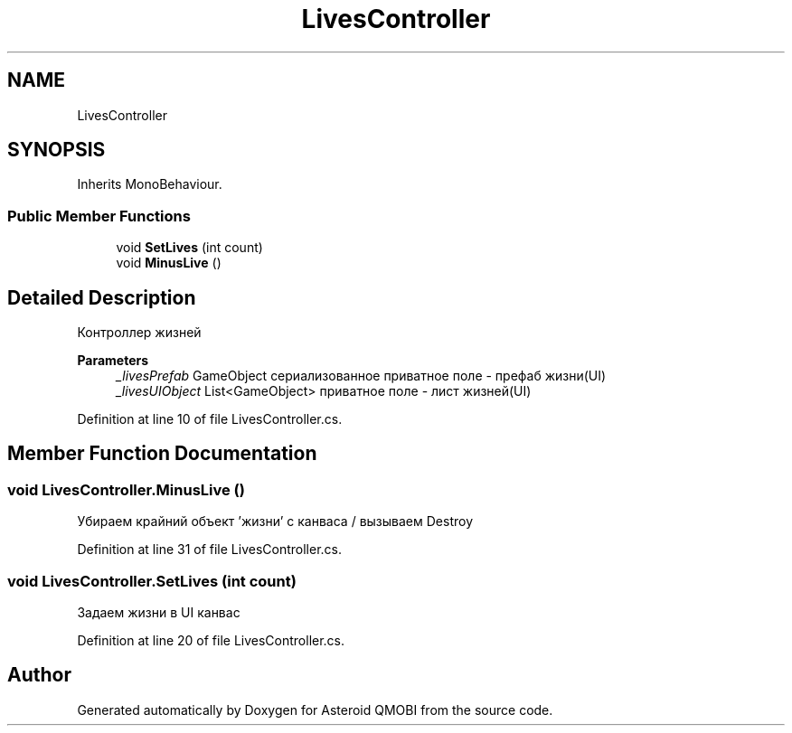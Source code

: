 .TH "LivesController" 3 "Thu Feb 25 2021" "Version 0.1" "Asteroid QMOBI" \" -*- nroff -*-
.ad l
.nh
.SH NAME
LivesController
.SH SYNOPSIS
.br
.PP
.PP
Inherits MonoBehaviour\&.
.SS "Public Member Functions"

.in +1c
.ti -1c
.RI "void \fBSetLives\fP (int count)"
.br
.ti -1c
.RI "void \fBMinusLive\fP ()"
.br
.in -1c
.SH "Detailed Description"
.PP 
Контроллер жизней 
.PP
\fBParameters\fP
.RS 4
\fI_livesPrefab\fP GameObject сериализованное приватное поле - префаб жизни(UI) 
.br
\fI_livesUIObject\fP List<GameObject> приватное поле - лист жизней(UI) 
.RE
.PP

.PP
Definition at line 10 of file LivesController\&.cs\&.
.SH "Member Function Documentation"
.PP 
.SS "void LivesController\&.MinusLive ()"
Убираем крайний объект 'жизни' с канваса / вызываем Destroy 
.PP
Definition at line 31 of file LivesController\&.cs\&.
.SS "void LivesController\&.SetLives (int count)"
Задаем жизни в UI канвас 
.PP
Definition at line 20 of file LivesController\&.cs\&.

.SH "Author"
.PP 
Generated automatically by Doxygen for Asteroid QMOBI from the source code\&.
